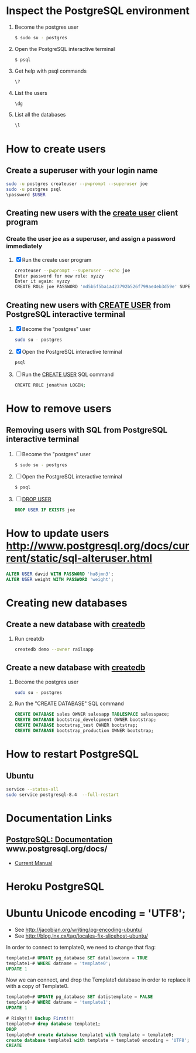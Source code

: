 * Inspect the PostgreSQL environment
  1. Become the postgres user
    #+BEGIN_SRC sh
      $ sudo su - postgres
    #+END_SRC
  2. Open the PostgreSQL interactive terminal
     #+BEGIN_SRC sh
       $ psql
     #+END_SRC
  3. Get help with psql commands
    #+BEGIN_SRC sh
      \?
    #+END_SRC
  2. List the users
     #+BEGIN_SRC sh
       \dg
     #+END_SRC
  3. List all the databases
     #+BEGIN_SRC sh
       \l
     #+END_SRC
* How to create users
** Create a superuser with your login name
   #+BEGIN_SRC sh
   sudo -u postgres createuser --pwprompt --superuser joe
   sudo -u postgres psql
   \password $USER
   #+END_SRC
** Creating new users with the [[http://www.postgresql.org/docs/current/static/app-createuser.html][create user]] client program
*** Create the user joe as a superuser, and assign a password immediately
   1. [X] Run the create user program
      #+BEGIN_SRC sh
        createuser --pwprompt --superuser --echo joe
        Enter password for new role: xyzzy
        Enter it again: xyzzy
        CREATE ROLE joe PASSWORD 'md5b5f5ba1a423792b526f799ae4eb3d59e' SUPERUSER CREATEDB CREATEROLE INHERIT LOGIN;
      #+END_SRC
** Creating new users with [[http://www.postgresql.org/docs/current/static/sql-createdatabase.html][CREATE USER]] from PostgreSQL interactive terminal
   1. [X] Become the "postgres" user
      #+BEGIN_SRC sh
        sudo su - postgres
      #+END_SRC
   2. [X] Open the PostgreSQL interactive terminal
      #+BEGIN_SRC sh
        psql
      #+END_SRC
   3. [ ] Run the [[http://www.postgresql.org/docs/current/static/sql-createdatabase.html][CREATE USER]] SQL command
      #+BEGIN_SRC sh
        CREATE ROLE jonathan LOGIN;
      #+END_SRC
* How to remove users
** Removing users with SQL from PostgreSQL interactive terminal
   1. [ ] Become the "postgres" user
      #+BEGIN_SRC sh
        $ sudo su - postgres
      #+END_SRC
   2. [ ] Open the PostgreSQL interactive terminal
      #+BEGIN_SRC sh
        $ psql
      #+END_SRC
   3. [ ] [[http://www.postgresql.org/docs/current/static/sql-dropuser.html][DROP USER]]
      #+BEGIN_SRC sql
        DROP USER IF EXISTS joe
      #+END_SRC
* How to update users http://www.postgresql.org/docs/current/static/sql-alteruser.html
  #+BEGIN_SRC sql
    ALTER USER david WITH PASSWORD 'hu8jmn3';
    ALTER USER weight WITH PASSWORD 'weight';
  #+END_SRC
* Creating new databases
** Create a new database with [[http://www.postgresql.org/docs/current/static/app-createdb.html][createdb]]
   1. Run creatdb
      #+BEGIN_SRC sh
        createdb demo --owner railsapp
      #+END_SRC
** Create a new database with [[http://www.postgresql.org/docs/current/static/app-createdb.html][createdb]]
   1. Become the postgres user
      #+BEGIN_SRC sh
        sudo su - postgres
      #+END_SRC
   2. Run the "CREATE DATABASE" SQL command
      #+BEGIN_SRC sql
        CREATE DATABASE sales OWNER salesapp TABLESPACE salesspace;
        CREATE DATABASE bootstrap_development OWNER bootstrap;
        CREATE DATABASE bootstrap_test OWNER bootstrap;
        CREATE DATABASE bootstrap_production OWNER bootstrap;
      #+END_SRC
* How to restart PostgreSQL
** Ubuntu
   #+BEGIN_SRC sh
     service --status-all
     sudo service postgresql-8.4  --full-restart
   #+END_SRC
* Documentation Links
** [[http://www.postgresql.org/docs/][PostgreSQL: Documentation]] www.postgresql.org/docs/
   - [[http://www.postgresql.org/docs/manuals/][Current Manual]]
* Heroku PostgreSQL
* Ubuntu Unicode encoding = 'UTF8';

  - See http://jacobian.org/writing/pg-encoding-ubuntu/
  - See http://blog.lnx.cx/tag/locales-fix-slicehost-ubuntu/

  In order to connect to template0, we need to change that flag:
  #+BEGIN_SRC sql
    template1=# UPDATE pg_database SET datallowconn = TRUE
    template1-# WHERE datname = 'template0';
    UPDATE 1
  #+END_SRC

  Now we can connect, and drop the Template1 database in order to
  replace it with a copy of Template0.

  #+BEGIN_SRC sql
    template0=# UPDATE pg_database SET datistemplate = FALSE
    template0-# WHERE datname = 'template1';
    UPDATE 1

    # Risky!!! Backup First!!!
    template0=# drop database template1;
    DROP
    template0=# create database template1 with template = template0;
    create database template1 with template = template0 encoding = 'UTF8';
    CREATE
    
  #+END_SRC


